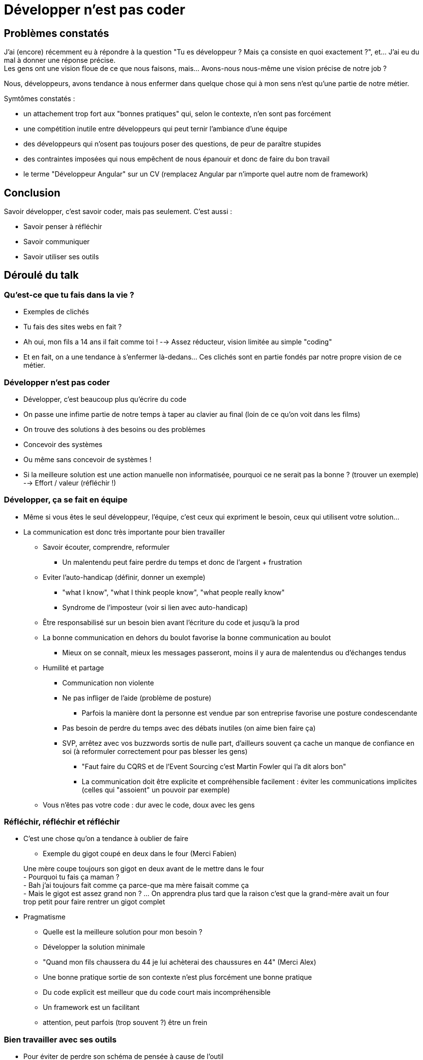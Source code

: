 # Développer n'est pas coder

## Problèmes constatés

J'ai (encore) récemment eu à répondre à la question "Tu es développeur ? Mais ça consiste en quoi exactement ?", et... J'ai eu du mal à donner une réponse précise. +
Les gens ont une vision floue de ce que nous faisons, mais... Avons-nous nous-même une vision précise de notre job ?

Nous, développeurs, avons tendance à nous enfermer dans quelque chose qui à mon sens n'est qu'une partie de notre métier.

Symtômes constatés :

- un attachement trop fort aux "bonnes pratiques" qui, selon le contexte, n'en sont pas forcément
- une compétition inutile entre développeurs qui peut ternir l'ambiance d'une équipe
- des développeurs qui n'osent pas toujours poser des questions, de peur de paraître stupides
- des contraintes imposées qui nous empêchent de nous épanouir et donc de faire du bon travail
- le terme "Développeur Angular" sur un CV (remplacez Angular par n'importe quel autre nom de framework)

## Conclusion

Savoir développer, c'est savoir coder, mais pas seulement. C'est aussi :

- Savoir penser à réfléchir
- Savoir communiquer
- Savoir utiliser ses outils

## Déroulé du talk

### Qu'est-ce que tu fais dans la vie ?
- Exemples de clichés
    - Tu fais des sites webs en fait ?
    - Ah oui, mon fils a 14 ans il fait comme toi !
    --> Assez réducteur, vision limitée au simple "coding"
- Et en fait, on a une tendance à s'enfermer là-dedans... Ces clichés sont en partie fondés par notre propre vision de ce métier.

### Développer n'est pas coder
- Développer, c'est beaucoup plus qu'écrire du code
    - On passe une infime partie de notre temps à taper au clavier au final (loin de ce qu'on voit dans les films)
    - On trouve des solutions à des besoins ou des problèmes
        - Concevoir des systèmes
        - Ou même sans concevoir de systèmes !
            - Si la meilleure solution est une action manuelle non informatisée, pourquoi ce ne serait pas la bonne ? (trouver un exemple)
            --> Effort / valeur (réfléchir !)

### Développer, ça se fait en équipe
* Même si vous êtes le seul développeur, l'équipe, c'est ceux qui expriment le besoin, ceux qui utilisent votre solution...
* La communication est donc très importante pour bien travailler
    ** Savoir écouter, comprendre, reformuler
        *** Un malentendu peut faire perdre du temps et donc de l'argent + frustration
    ** Eviter l'auto-handicap (définir, donner un exemple)
        *** "what I know", "what I think people know", "what people really know"
        *** Syndrome de l'imposteur (voir si lien avec auto-handicap)
    ** Être responsabilisé sur un besoin bien avant l'écriture du code et jusqu'à la prod
    ** La bonne communication en dehors du boulot favorise la bonne communication au boulot
        *** Mieux on se connaît, mieux les messages passeront, moins il y aura de malentendus ou d'échanges tendus
    ** Humilité et partage
        *** Communication non violente
        *** Ne pas infliger de l'aide (problème de posture)
            **** Parfois la manière dont la personne est vendue par son entreprise favorise une posture condescendante
        *** Pas besoin de perdre du temps avec des débats inutiles (on aime bien faire ça)
        *** SVP, arrêtez avec vos buzzwords sortis de nulle part, d'ailleurs souvent ça cache un manque de confiance en soi (à reformuler correctement pour pas blesser les gens)
            **** "Faut faire du CQRS et de l'Event Sourcing c'est Martin Fowler qui l'a dit alors bon"
            **** La communication doit être explicite et compréhensible facilement : éviter les communications implicites (celles qui "assoient" un pouvoir par exemple)
    ** Vous n'êtes pas votre code : dur avec le code, doux avec les gens

### Réfléchir, réfléchir et réfléchir
* C'est une chose qu'on a tendance à oublier de faire
    ** Exemple du gigot coupé en deux dans le four (Merci Fabien)
____
Une mère coupe toujours son gigot en deux avant de le mettre dans le four +
- Pourquoi tu fais ça maman ? +
- Bah j'ai toujours fait comme ça parce-que ma mère faisait comme ça +
- Mais le gigot est assez grand non ?
... On apprendra plus tard que la raison c'est que la grand-mère avait un four trop petit pour faire rentrer un gigot complet
____
* Pragmatisme
    ** Quelle est la meilleure solution pour mon besoin ?
    ** Développer la solution minimale
        ** "Quand mon fils chaussera du 44 je lui achèterai des chaussures en 44" (Merci Alex)
    ** Une bonne pratique sortie de son contexte n'est plus forcément une bonne pratique
    ** Du code explicit est meilleur que du code court mais incompréhensible
    ** Un framework est un facilitant
        ** attention, peut parfois (trop souvent ?) être un frein

### Bien travailler avec ses outils
* Pour éviter de perdre son schéma de pensée à cause de l'outil
    ** Recherche d'automatisation: on n'y pense même plus
* Git, raccourcis claviers, multi-curseurs, plier son code, etc...

## Abstract

____
Qu'est-ce que tu fais dans la vie ? +
- Je suis développeur".
____
La réponse grotesque à cette question pourraît être "j'écris du code". C'est d'ailleurs ce que pense la majorité des personnes extérieures à notre monde.
Serait-ce en partie à cause de nous ? Avons-nous vraiment en tête toutes les facette de notre métier ?

Dans cette présentation nous essayerons de nous recentrer sur ce qui est vraiment attendu de notre travail et comment se faciliter la tâche.
